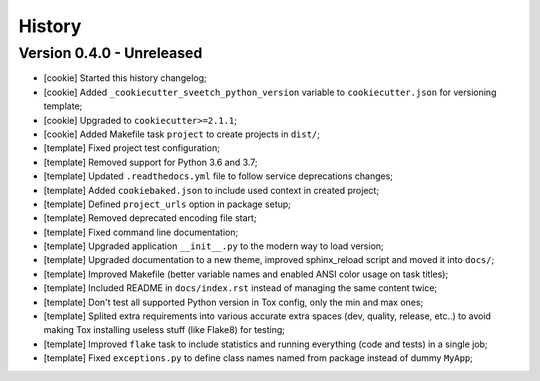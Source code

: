
=======
History
=======

Version 0.4.0 - Unreleased
--------------------------

* [cookie] Started this history changelog;
* [cookie] Added ``_cookiecutter_sveetch_python_version`` variable to
  ``cookiecutter.json`` for versioning template;
* [cookie] Upgraded to ``cookiecutter>=2.1.1``;
* [cookie] Added Makefile task ``project`` to create projects in ``dist/``;
* [template] Fixed project test configuration;
* [template] Removed support for Python 3.6 and 3.7;
* [template] Updated ``.readthedocs.yml`` file to follow service deprecations changes;
* [template] Added ``cookiebaked.json`` to include used context in created project;
* [template] Defined ``project_urls`` option in package setup;
* [template] Removed deprecated encoding file start;
* [template] Fixed command line documentation;
* [template] Upgraded application ``__init__.py`` to the modern way to load version;
* [template] Upgraded documentation to a new theme, improved sphinx_reload script and
  moved it into ``docs/``;
* [template] Improved Makefile (better variable names and enabled ANSI color usage on
  task titles);
* [template] Included README in ``docs/index.rst`` instead of managing the same content
  twice;
* [template] Don't test all supported Python version in Tox config, only the min and
  max ones;
* [template] Splited extra requirements into various accurate extra spaces (dev,
  quality, release, etc..) to avoid making Tox installing useless stuff (like Flake8)
  for testing;
* [template] Improved ``flake`` task to include statistics and running everything (code
  and tests) in a single job;
* [template] Fixed ``exceptions.py`` to define class names named from package instead
  of dummy ``MyApp``;
